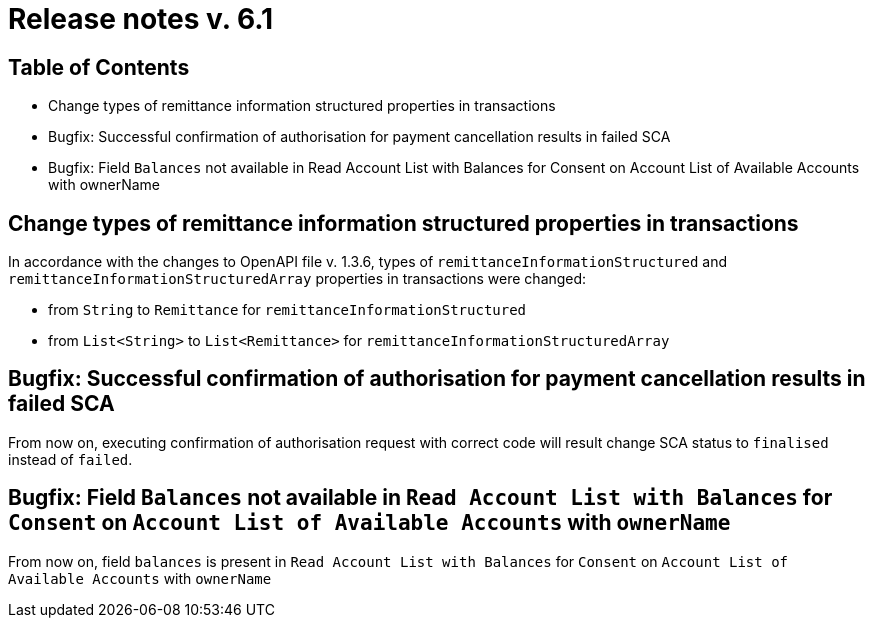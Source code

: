 = Release notes v. 6.1

== Table of Contents

* Change types of remittance information structured properties in transactions
* Bugfix: Successful confirmation of authorisation for payment cancellation results in failed SCA
* Bugfix: Field `Balances` not available in Read Account List with Balances for Consent on Account List
of Available Accounts with ownerName

== Change types of remittance information structured properties in transactions

In accordance with the changes to OpenAPI file v. 1.3.6, types of `remittanceInformationStructured` and `remittanceInformationStructuredArray` properties in transactions were changed:

- from `String` to `Remittance` for `remittanceInformationStructured`
- from `List<String>` to `List<Remittance>` for `remittanceInformationStructuredArray`

== Bugfix: Successful confirmation of authorisation for payment cancellation results in failed SCA

From now on, executing confirmation of authorisation request with correct code will result change SCA status to `finalised`
instead of `failed`.

== Bugfix: Field `Balances` not available in `Read Account List with Balances` for `Consent` on `Account List of Available Accounts` with `ownerName`

From now on, field `balances` is present in `Read Account List with Balances` for `Consent` on `Account List
of Available Accounts` with `ownerName`